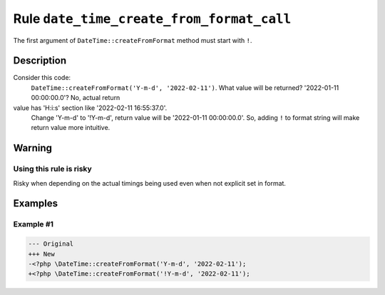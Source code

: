 ==========================================
Rule ``date_time_create_from_format_call``
==========================================

The first argument of ``DateTime::createFromFormat`` method must start with
``!``.

Description
-----------

Consider this code:
    ``DateTime::createFromFormat('Y-m-d', '2022-02-11')``.
    What value will be returned? '2022-01-11 00:00:00.0'? No, actual return
value has 'H:i:s' section like '2022-02-11 16:55:37.0'.
    Change 'Y-m-d' to '!Y-m-d', return value will be '2022-01-11 00:00:00.0'.
    So, adding ``!`` to format string will make return value more intuitive.

Warning
-------

Using this rule is risky
~~~~~~~~~~~~~~~~~~~~~~~~

Risky when depending on the actual timings being used even when not explicit set
in format.

Examples
--------

Example #1
~~~~~~~~~~

.. code-block:: diff

   --- Original
   +++ New
   -<?php \DateTime::createFromFormat('Y-m-d', '2022-02-11');
   +<?php \DateTime::createFromFormat('!Y-m-d', '2022-02-11');
